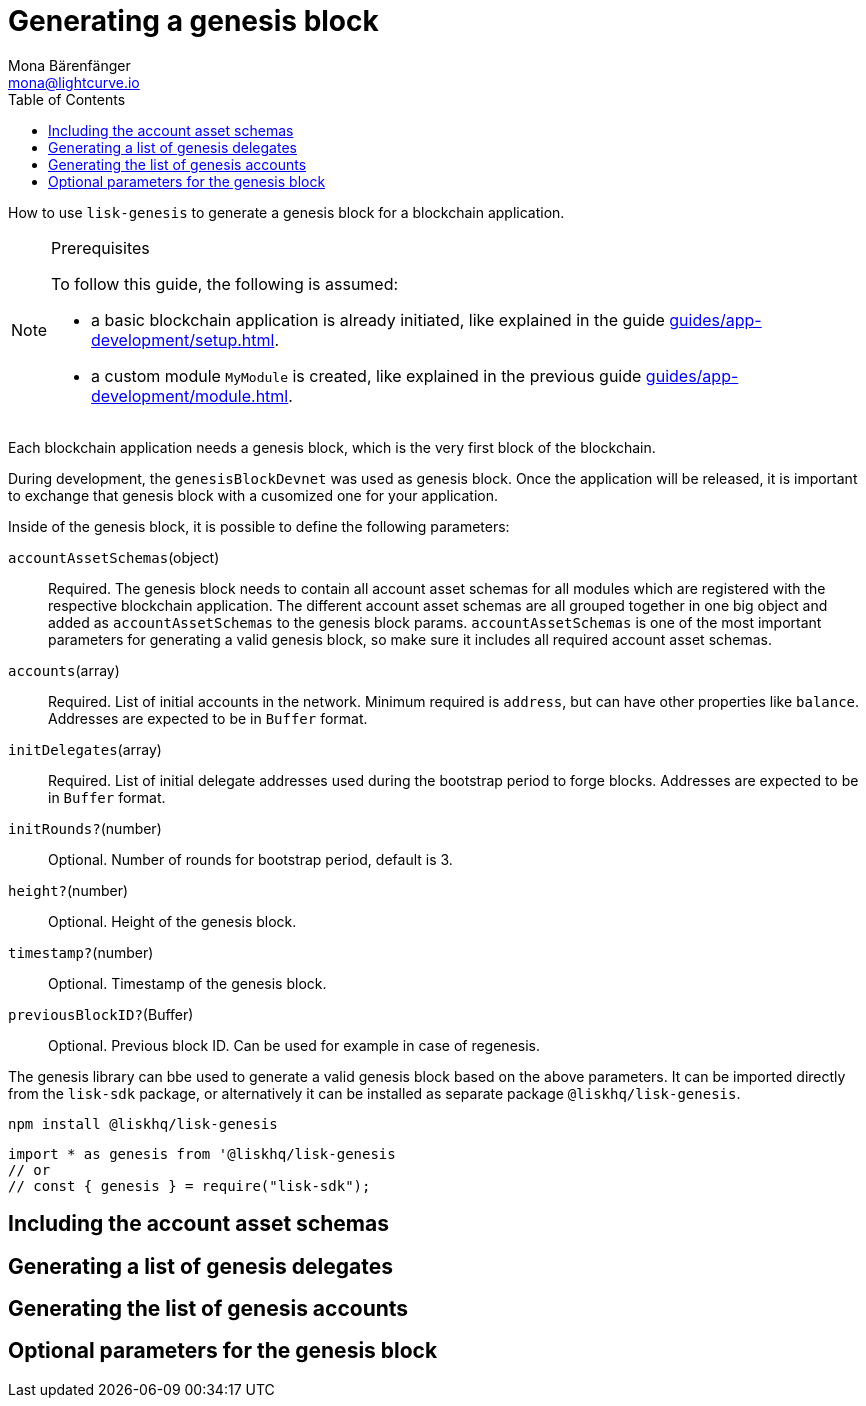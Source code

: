 = Generating a genesis block
Mona Bärenfänger <mona@lightcurve.io>
// Settings
:toc:
// Project URLs
:url_guides_setup: guides/app-development/setup.adoc
:url_guides_module: guides/app-development/module.adoc

How to use `lisk-genesis` to generate a genesis block for a blockchain application.

.Prerequisites
[NOTE]
====
To follow this guide, the following is assumed:

* a basic blockchain application is already initiated, like explained in the guide xref:{url_guides_setup}[].
* a custom module `MyModule` is created, like explained in the previous guide xref:{url_guides_module}[].
====

Each blockchain application needs a genesis block, which is the very first block of the blockchain.

During development, the `genesisBlockDevnet` was used as genesis block.
Once the application will be released, it is important to exchange that genesis block with a cusomized one for your application.

Inside of the genesis block, it is possible to define the following parameters:

`accountAssetSchemas`(object)::
Required. The genesis block needs to contain all account asset schemas for all modules which are registered with the respective blockchain application.
The different account asset schemas are all grouped together in one big object and added as `accountAssetSchemas` to the genesis block params.
`accountAssetSchemas` is one of the most important parameters for generating a valid genesis block, so make sure it includes all required account asset schemas.

`accounts`(array)::
Required. List of initial accounts in the network.
Minimum required is `address`, but can have other properties like `balance`.
Addresses are expected to be in `Buffer` format.

`initDelegates`(array)::
Required. List of initial delegate addresses used during the bootstrap period to forge blocks.
Addresses are expected to be in `Buffer` format.

`initRounds?`(number)::
Optional. Number of rounds for bootstrap period, default is 3.

`height?`(number)::
Optional. Height of the genesis block.

`timestamp?`(number)::
Optional. Timestamp of the genesis block.

`previousBlockID?`(Buffer)::
Optional. Previous block ID.
Can be used for example in case of regenesis.


The genesis library can bbe used to generate a valid genesis block based on the above parameters.
It can be imported directly from the `lisk-sdk` package, or alternatively it can be installed as separate package `@liskhq/lisk-genesis`.

[source,bash]
----
npm install @liskhq/lisk-genesis
----

[source,js]
----
import * as genesis from '@liskhq/lisk-genesis
// or
// const { genesis } = require("lisk-sdk");
----

== Including the account asset schemas

== Generating a list of genesis delegates

== Generating the list of genesis accounts

== Optional parameters for the genesis block
